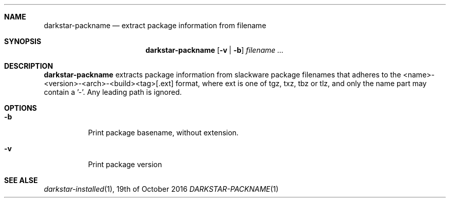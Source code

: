 .Dd 19th of October 2016
.Dt DARKSTAR-PACKNAME 1 darkstar-tools-14.2
.Sh NAME
.Nm darkstar-packname
.Nd extract package information from filename
.Sh SYNOPSIS
.Nm darkstar-packname
.Op Fl v | Fl b
.Ar filename ...
.Sh DESCRIPTION
.Nm
extracts package information from slackware package filenames that adheres to
the <name>-<version>-<arch>-<build><tag>[.ext] format, where
ext is one of tgz, txz, tbz or tlz, and only the name part may contain a '-'.
Any leading path is ignored.
.Sh OPTIONS
.Bl -tag -width Ds
.It Fl b 
Print package basename, without extension.
.It Fl v 
Print package version

.Sh SEE ALSE
.Xr darkstar-installed 1 ,
